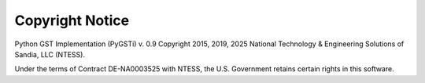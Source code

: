 ================
Copyright Notice
================

Python GST Implementation (PyGSTi) v. 0.9
Copyright 2015, 2019, 2025 National Technology & Engineering Solutions of Sandia, LLC (NTESS).

Under the terms of Contract DE-NA0003525 with NTESS, the U.S. Government retains certain rights in this software.
